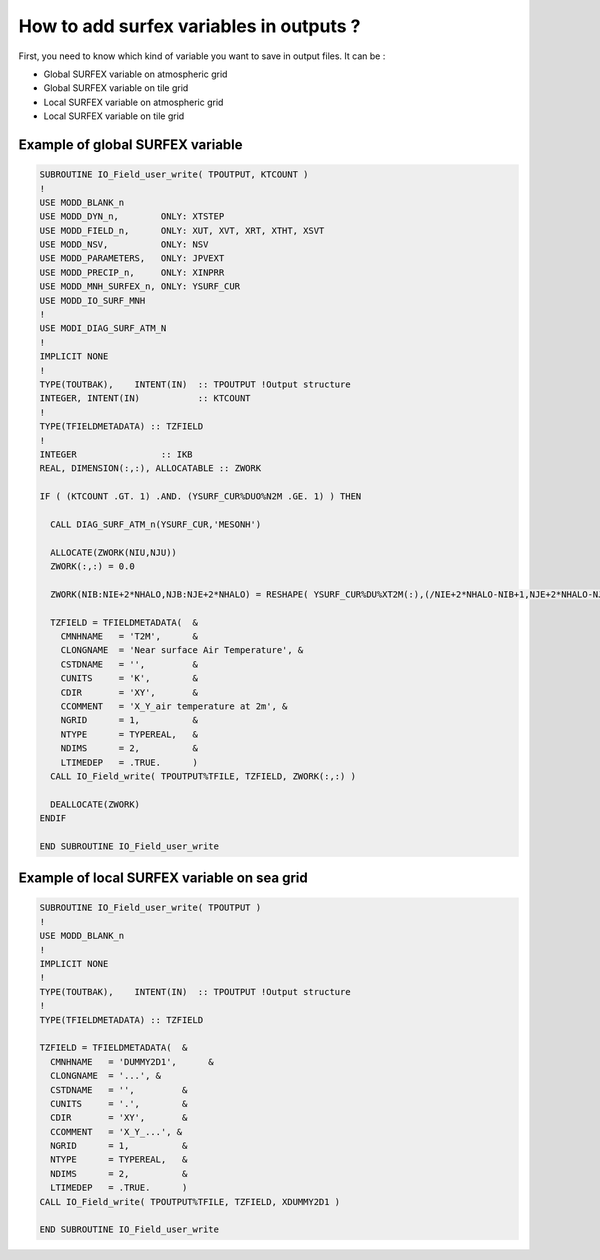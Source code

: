 How to add surfex variables in outputs ?
==========================================

First, you need to know which kind of variable you want to save in output files. It can be :

* Global SURFEX variable on atmospheric grid 

* Global SURFEX variable on tile grid
 
* Local SURFEX variable on atmospheric grid

* Local SURFEX variable on tile grid

Example of global SURFEX variable
---------------------------------------

.. code-block:: fortran

   SUBROUTINE IO_Field_user_write( TPOUTPUT, KTCOUNT )
   !
   USE MODD_BLANK_n
   USE MODD_DYN_n,        ONLY: XTSTEP
   USE MODD_FIELD_n,      ONLY: XUT, XVT, XRT, XTHT, XSVT
   USE MODD_NSV,          ONLY: NSV
   USE MODD_PARAMETERS,   ONLY: JPVEXT
   USE MODD_PRECIP_n,     ONLY: XINPRR
   USE MODD_MNH_SURFEX_n, ONLY: YSURF_CUR
   USE MODD_IO_SURF_MNH
   !
   USE MODI_DIAG_SURF_ATM_N
   !
   IMPLICIT NONE
   !
   TYPE(TOUTBAK),    INTENT(IN)  :: TPOUTPUT !Output structure
   INTEGER, INTENT(IN)           :: KTCOUNT
   !
   TYPE(TFIELDMETADATA) :: TZFIELD
   !
   INTEGER                :: IKB
   REAL, DIMENSION(:,:), ALLOCATABLE :: ZWORK

   IF ( (KTCOUNT .GT. 1) .AND. (YSURF_CUR%DUO%N2M .GE. 1) ) THEN

     CALL DIAG_SURF_ATM_n(YSURF_CUR,'MESONH')

     ALLOCATE(ZWORK(NIU,NJU)) 
     ZWORK(:,:) = 0.0

     ZWORK(NIB:NIE+2*NHALO,NJB:NJE+2*NHALO) = RESHAPE( YSURF_CUR%DU%XT2M(:),(/NIE+2*NHALO-NIB+1,NJE+2*NHALO-NJB+1/) )

     TZFIELD = TFIELDMETADATA(  &
       CMNHNAME   = 'T2M',      &
       CLONGNAME  = 'Near surface Air Temperature', &
       CSTDNAME   = '',         &
       CUNITS     = 'K',        &
       CDIR       = 'XY',       &
       CCOMMENT   = 'X_Y_air temperature at 2m', &
       NGRID      = 1,          &
       NTYPE      = TYPEREAL,   &
       NDIMS      = 2,          &
       LTIMEDEP   = .TRUE.      )
     CALL IO_Field_write( TPOUTPUT%TFILE, TZFIELD, ZWORK(:,:) )

     DEALLOCATE(ZWORK)
   ENDIF

   END SUBROUTINE IO_Field_user_write

Example of local SURFEX variable on sea grid
-----------------------------------------------

.. code-block:: fortran

   SUBROUTINE IO_Field_user_write( TPOUTPUT )
   !
   USE MODD_BLANK_n
   !
   IMPLICIT NONE
   !
   TYPE(TOUTBAK),    INTENT(IN)  :: TPOUTPUT !Output structure
   !
   TYPE(TFIELDMETADATA) :: TZFIELD

   TZFIELD = TFIELDMETADATA(  &
     CMNHNAME   = 'DUMMY2D1',      &
     CLONGNAME  = '...', &
     CSTDNAME   = '',         &
     CUNITS     = '.',        &
     CDIR       = 'XY',       &
     CCOMMENT   = 'X_Y_...', &
     NGRID      = 1,          &
     NTYPE      = TYPEREAL,   &
     NDIMS      = 2,          &
     LTIMEDEP   = .TRUE.      )
   CALL IO_Field_write( TPOUTPUT%TFILE, TZFIELD, XDUMMY2D1 )

   END SUBROUTINE IO_Field_user_write
